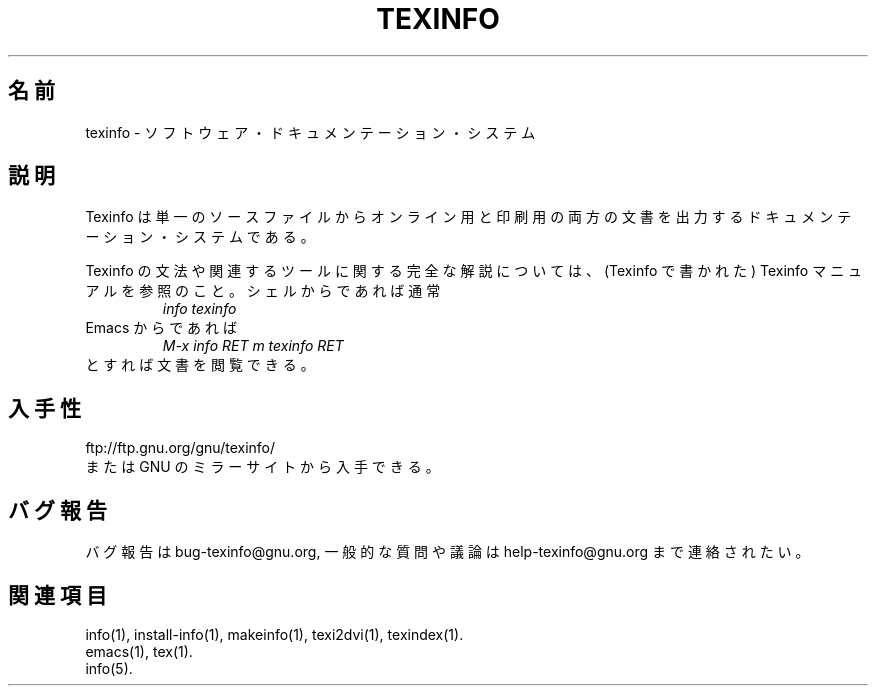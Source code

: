.\" texinfo(5)
.\" $Id: texinfo.5,v 1.1 2002/09/03 23:44:57 karl Exp $
.\"
.\" Copyright (C) 1998, 1999, 2002 Free Software Foundation, Inc.
.\"
.\" Japanese Version Copyright (C) 2003 OTSUJI Nobutaka
.\"         all rights reserved.
.\" Translated Wed Apr 23 13:20:03 JST 2003
.\"         by OTSUJI Nobutaka 
.\"
.\" Permission is granted to make and distribute verbatim copies of this
.\" manual provided the copyright notice and this permission notice are
.\" preserved on all copies.
.\"
.\" Permission is granted to copy and distribute modified versions of
.\" this manual under the conditions for verbatim copying, provided that
.\" the entire resulting derived work is distributed under the terms of a
.\" permission notice identical to this one.
.\"
.\" Permission is granted to copy and distribute translations of this
.\" manual into another language, under the above conditions for modified
.\" versions, except that this permission notice may be stated in a
.\" translation approved by the Foundation.
.\"
.TH TEXINFO 5 "GNU Texinfo" "FSF"
.\"O .SH NAME
.SH 名前
.\"O texinfo \- software documentation system
texinfo \- ソフトウェア・ドキュメンテーション・システム
.\"O .SH DESCRIPTION
.SH 説明
.\"O Texinfo is a documentation system that uses a single source file to
.\"O produce both online information and printed output.  It is primarily
.\"O designed for writing software manuals.
Texinfo は単一のソースファイルからオンライン用と印刷用の両方の文書を出力する
ドキュメンテーション・システムである。
.PP
.\"O For a full description of the Texinfo language and associated tools,
.\"O please see the Texinfo manual (written in Texinfo itself).  Most likely,
.\"O running this command from your shell:
Texinfo の文法や関連するツールに関する完全な解説については、
(Texinfo で書かれた) Texinfo マニュアルを参照のこと。シェルからであれば通常
.RS
.I info texinfo
.RE
.\"O or this key sequence from inside Emacs:
Emacs からであれば
.RS
.I M-x info RET m texinfo RET
.RE
.\"O will get you there.
とすれば文書を閲覧できる。
.\"O .SH AVAILABILITY
.SH 入手性
ftp://ftp.gnu.org/gnu/texinfo/
.br
.\"O or any GNU mirror site.
または GNU のミラーサイトから入手できる。
.\"O .SH "REPORTING BUGS"
.SH "バグ報告"
.\"O Please send bug reports to bug-texinfo@gnu.org,
.\"O general questions and discussion to help-texinfo@gnu.org.
バグ報告は bug-texinfo@gnu.org,
一般的な質問や議論は help-texinfo@gnu.org まで連絡されたい。
.\"O .SH "SEE ALSO"
.SH "関連項目"
info(1), install-info(1), makeinfo(1), texi2dvi(1), texindex(1).
.br
emacs(1), tex(1).
.br
info(5).
